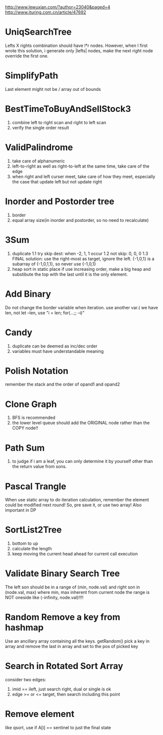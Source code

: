 http://www.lewuxian.com/?author=23040&paged=4
http://www.ituring.com.cn/article/47692
* UniqSearchTree
Lefts X rights combination should have l*r nodes. However, when I first wrote this solution, i generate only |lefts| nodes, make the next right node override the first one.
* SimplifyPath
Last element might not be /
array out of bounds
* BestTimeToBuyAndSellStock3
1) combine left to right scan and  right to left scan
2) verify the single order result
* ValidPalindrome
1) take care of alphanumeric
2) left-to-right as well as right-to-left at the same time, take care of the edge
3) when right and left curser meet, take care of how they meet, especially the case that update left but not update right

* Inorder and Postorder tree
1) border
2) equal array size(in inorder and postorder, so no need to recalculate)

* 3Sum
1) duplicate
 1.1 try skip dest: when -2, 1, 1 occur
 1.2 not skip: 0, 0, 0
 1.3 FINAL solution: use the right-most as target, ignore the left. {-1,0,1} is a subarray of {-1,0,1,1}, so never use {-1,0,1}
2) heap sort in static place
 if use increasing order, make a big heap and substibute the top with the last until it is the only element.

* Add Binary
Do not change the border variable when iteration. use another var.( we have len, not let --len, use "i = len; for(...;; --i)"

* Candy
1) duplicate can be deemed as inc/dec order
2) variables must have understandable meaning

* Polish Notation
remember the stack and the order of opand1 and opand2

* Clone Graph
1) BFS is recommended
2) the lower level queue should add the ORIGINAL node rather than the COPY node!!

* Path Sum
1) to judge if i am a leaf, you can only determine it by yourself other than the return value from sons.

* Pascal Trangle
When use static array to do iteration calculation, remember the element could be modified next round! So, pre save it, or use two array! Also important in DP

* SortList2Tree
1) bottom to up
2) calculate the length
3) keep moving the current head ahead for current call execution


* Validate Binary Search Tree
The left son should be in a range of (min, node.val) and right son in (node.val, max) where min, max inherent from current node
the range is NOT oneside like (-infinity, node.val)!!!! 

* Random Remove a key from hashmap
Use an ancillary array containing all the keys.
getRandom() pick a key in array and remove the last in array and set to the pos of picked key

* Search in Rotated Sort Array
consider two edges:
1) imid == ileft, just search right, dual or single is ok
2) edge >= or <= target, then search including this point

* Remove element
like qsort, use if A[i] == sentinel to just the final state
